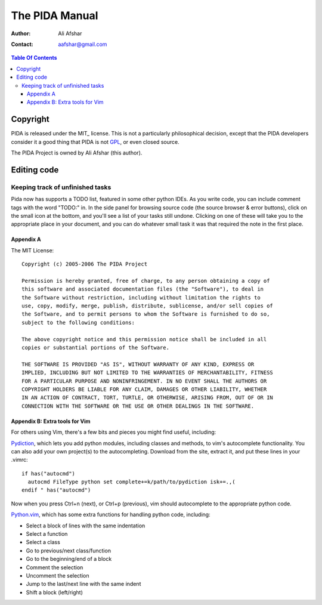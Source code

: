 ===============
The PIDA Manual
===============

:author: Ali Afshar
:contact: aafshar@gmail.com

.. contents:: Table Of Contents

Copyright
---------

PIDA is released under the MIT_ license. This is not a particularly philosophical
decision, except that the PIDA developers consider it a good thing that PIDA is
not GPL_, or even closed source.

The PIDA Project is owned by Ali Afshar (this author).


Editing code
------------

Keeping track of unfinished tasks
+++++++++++++++++++++++++++++++++

Pida now has supports a TODO list, featured in some other python IDEs. As 
you write code, you can include comment tags with the word "TODO:" in. In
the side panel for browsing source code (the source browser & error buttons),
click on the small icon at the bottom, and you'll see a list of your tasks 
still undone. Clicking on one of these will take you to the appropriate place 
in your document, and you can do whatever small task it was that required the
note in the first place.

Appendix A
==========

The MIT License::

  Copyright (c) 2005-2006 The PIDA Project

  Permission is hereby granted, free of charge, to any person obtaining a copy of
  this software and associated documentation files (the "Software"), to deal in
  the Software without restriction, including without limitation the rights to
  use, copy, modify, merge, publish, distribute, sublicense, and/or sell copies of
  the Software, and to permit persons to whom the Software is furnished to do so,
  subject to the following conditions:

  The above copyright notice and this permission notice shall be included in all
  copies or substantial portions of the Software.

  THE SOFTWARE IS PROVIDED "AS IS", WITHOUT WARRANTY OF ANY KIND, EXPRESS OR
  IMPLIED, INCLUDING BUT NOT LIMITED TO THE WARRANTIES OF MERCHANTABILITY, FITNESS
  FOR A PARTICULAR PURPOSE AND NONINFRINGEMENT. IN NO EVENT SHALL THE AUTHORS OR
  COPYRIGHT HOLDERS BE LIABLE FOR ANY CLAIM, DAMAGES OR OTHER LIABILITY, WHETHER
  IN AN ACTION OF CONTRACT, TORT, TURTLE, OR OTHERWISE, ARISING FROM, OUT OF OR IN
  CONNECTION WITH THE SOFTWARE OR THE USE OR OTHER DEALINGS IN THE SOFTWARE.

Appendix B: Extra tools for Vim
===============================

For others using Vim, there's a few bits and pieces you might find useful, including:

Pydiction_, which lets you add python modules, including classes and methods, to vim's 
autocomplete functionality. You can also add your own project(s) to the autocompleting.
Download from the site, extract it, and put these lines in your .vimrc::

  if has("autocmd")
    autocmd FileType python set complete+=k/path/to/pydiction isk+=.,(
  endif " has("autocmd") 


Now when you press Ctrl+n (next), or Ctrl+p (previous), vim should autocomplete to 
the appropriate python code.


Python.vim_, which has some extra functions for handling python code, including:

- Select a block of lines with the same indentation
- Select a function
- Select a class
- Go to previous/next class/function
- Go to the beginning/end of a block
- Comment the selection
- Uncomment the selection
- Jump to the last/next line with the same indent
- Shift a block (left/right) 

.. _Pydiction: http://www.vim.org/scripts/script.php?script_id=850
.. _Python.vim: http://www.vim.org/scripts/script.php?script_id=30
.. _GPL: http://www.opensource.org/licenses/gpl-license.php
.. _Gazpacho: http://gazpacho.sicem.biz/
